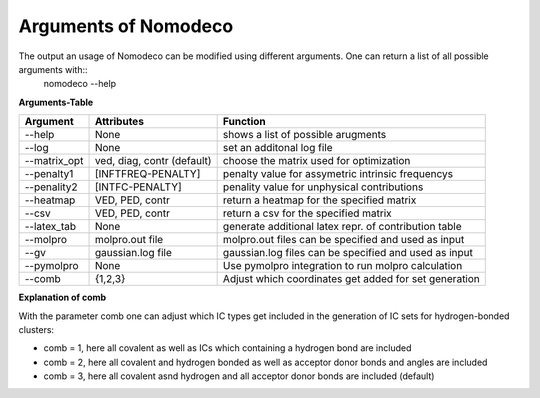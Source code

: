 Arguments of Nomodeco
======================

The output an usage of Nomodeco can be modified using different arguments. One can return a list of all possible arguments with::
    nomodeco --help

**Arguments-Table**

+------------------------+---------------------------+--------------------------------------------------------+
| Argument               | Attributes                | Function                                               |
|                        |                           |                                                        |
+========================+===========================+========================================================+
| \-\-help               | None                      | shows a list of possible arugments                     |
+------------------------+---------------------------+--------------------------------------------------------+
| \-\-log                | None                      | set an additonal log file                              |
+------------------------+---------------------------+--------------------------------------------------------+
| \-\-matrix_opt         | ved, diag, contr (default)| choose the matrix used for optimization                |
+------------------------+---------------------------+--------------------------------------------------------+
| \-\-penalty1           |[INFTFREQ-PENALTY]         | penalty value for assymetric intrinsic frequencys      |
+------------------------+---------------------------+--------------------------------------------------------+
| \-\-penality2          |[INTFC-PENALTY]            | penality value for unphysical contributions            |
+------------------------+---------------------------+--------------------------------------------------------+
| \-\-heatmap            | VED, PED, contr           | return a heatmap for the specified matrix              |
+------------------------+---------------------------+--------------------------------------------------------+
| \-\-csv                | VED, PED, contr           | return a csv for the specified matrix                  |
+------------------------+---------------------------+--------------------------------------------------------+
| \-\-latex_tab          | None                      | generate additional latex repr. of contribution table  |
+------------------------+---------------------------+--------------------------------------------------------+
| \-\-molpro             | molpro.out file           | molpro.out files can be specified and used as input    |
+------------------------+---------------------------+--------------------------------------------------------+
| \-\-gv                 | gaussian.log file         | gaussian.log files can be specified and used as input  |
+------------------------+---------------------------+--------------------------------------------------------+
| \-\-pymolpro           | None                      | Use pymolpro integration to run molpro calculation     |
+------------------------+---------------------------+--------------------------------------------------------+
| \-\-comb               | {1,2,3}                   | Adjust which coordinates get added for set generation  |
+------------------------+---------------------------+--------------------------------------------------------+

**Explanation of comb**

With the parameter comb one can adjust which IC types get included in the generation of IC sets for hydrogen-bonded clusters:

* comb = 1, here all covalent as well as ICs which containing a hydrogen bond are included
* comb = 2, here all covalent and hydrogen bonded as well as acceptor donor bonds and angles are included
* comb = 3, here all covalent asnd hydrogen and all acceptor donor bonds are included (default)

